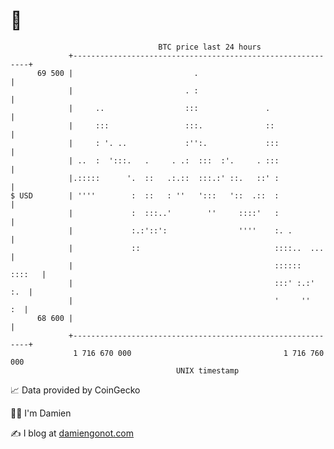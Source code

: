 * 👋

#+begin_example
                                    BTC price last 24 hours                    
                +------------------------------------------------------------+ 
         69 500 |                           .                                | 
                |                         . :                                | 
                |     ..                  :::               .                | 
                |     :::                 :::.              ::               | 
                |     : '. ..             :'':.             :::              | 
                | ..  :  ':::.   .     . .:  :::  :'.     . :::              | 
                |.:::::      '.  ::   .:.::  :::.:' ::.   ::' :              | 
   $ USD        | ''''        :  ::   : ''   ':::   '::  .::  :              | 
                |             :  :::..'        ''     ::::'   :              | 
                |             :.:'::':                ''''    :. .           | 
                |             ::                              ::::..  ...    | 
                |                                             ::::::  ::::   | 
                |                                             :::' :.:'  :.  | 
                |                                             '     ''    :  | 
         68 600 |                                                            | 
                +------------------------------------------------------------+ 
                 1 716 670 000                                  1 716 760 000  
                                        UNIX timestamp                         
#+end_example
📈 Data provided by CoinGecko

🧑‍💻 I'm Damien

✍️ I blog at [[https://www.damiengonot.com][damiengonot.com]]
